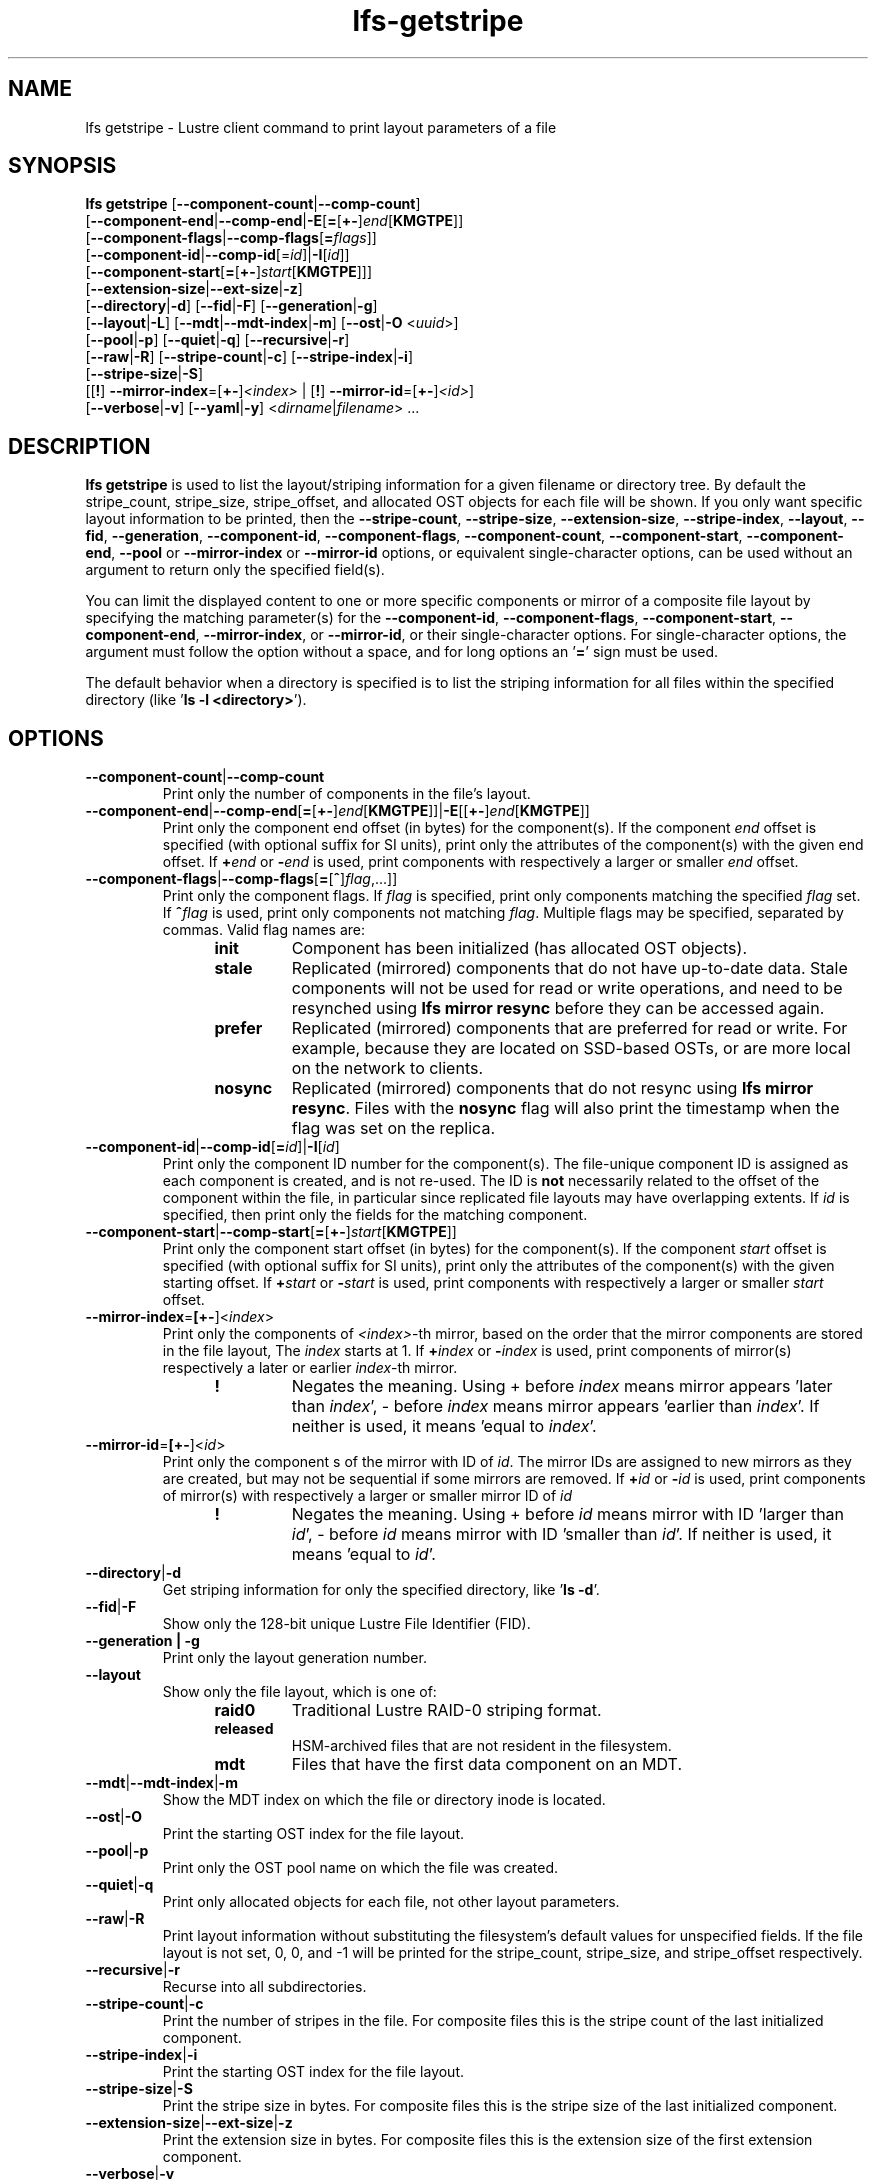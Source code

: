 .TH lfs-getstripe 1 "2018-01-24" Lustre "user utilities"
.SH NAME
lfs getstripe \- Lustre client command to print layout parameters of a file
.SH SYNOPSIS
.B lfs getstripe
[\fB--component-count\fR|\fB--comp-count\fR]
      [\fB--component-end\fR|\fB--comp-end\fR|\fB-E\fR[\fB=\fR[\fB+-\fR]\fIend\fR[\fBKMGTPE\fR]]
      [\fB--component-flags\fR|\fB--comp-flags\fR[\fB=\fIflags\fR]]
      [\fB--component-id\fR|\fB--comp-id\fR[=\fIid\fR]|\fB-I\fR[\fIid\fR]]
      [\fB--component-start\fR[\fB=\fR[\fB+-\fR]\fIstart\fR[\fBKMGTPE\fR]]]
      [\fB--extension-size\fR|\fB--ext-size\fR|\fB-z\fR]
      [\fB--directory\fR|\fB-d\fR]
[\fB--fid\fR|\fB-F\fR]
[\fB--generation\fR|\fB-g\fR]
      [\fB--layout\fR|\fB-L\fR]
[\fB--mdt\fR|\fB--mdt-index\fR|\fB-m\fR]
[\fB--ost\fR|\fB-O\fR <\fIuuid\fR>]
      [\fB--pool\fR|\fB-p\fR]
[\fB--quiet\fR|\fB-q\fR]
[\fB--recursive\fR|\fB-r\fR]
      [\fB--raw\fR|\fB-R\fR]
[\fB--stripe-count\fR|\fB-c\fR]
[\fB--stripe-index\fR|\fB-i\fR]
      [\fB--stripe-size\fR|\fB-S\fR]
      [[\fB!\fR] \fB--mirror-index\fR=[\fB+-\fR]\fI<index>\fR | [\fB!\fR] \fB--mirror-id\fR=[\fB+-\fR]\fI<id>\fR]
      [\fB--verbose\fR|\fB-v\fR]
[\fB--yaml\fR|\fB-y\fR]
<\fIdirname\fR|\fIfilename\fR> ...
.SH DESCRIPTION
.B lfs getstripe
is used to list the layout/striping information for a given filename or
directory tree.  By default the stripe_count, stripe_size, stripe_offset,
and allocated OST objects for each file will be shown. If you only want
specific layout information to be printed, then the
.BR --stripe-count ,
.BR --stripe-size ,
.BR --extension-size ,
.BR --stripe-index ,
.BR --layout ,
.BR --fid ,
.BR --generation ,
.BR --component-id ,
.BR --component-flags ,
.BR --component-count ,
.BR --component-start ,
.BR --component-end ,
.BR --pool
or
.BR --mirror-index
or
.BR --mirror-id
options, or equivalent single-character options, can be used without an
argument to return only the specified field(s).
.PP
You can limit the displayed content to one or more specific components or
mirror of a composite file layout by specifying the matching
parameter(s) for the
.BR --component-id ,
.BR --component-flags ,
.BR --component-start ,
.BR --component-end ,
.BR --mirror-index ,
or
.BR --mirror-id ,
or their single-character options. For single-character options, the
argument must follow the option without a space, and for long options an
.RB ' = '
sign must be used.
.PP
The default behavior when a directory is specified is to list the striping
information for all files within the specified directory (like
.RB ' "ls -l <directory>" ').
.SH OPTIONS
.TP
.BR --component-count | --comp-count
Print only the number of components in the file's layout.
.TP
.BR --component-end | --comp-end [ = [ +- ] \fIend [ KMGTPE ]]| -E [[ +- ] \fIend [ KMGTPE ]]
Print only the component end offset (in bytes) for the component(s).
If the component
.I end
offset is specified (with optional suffix for SI units), print only the
attributes of the component(s) with the given end offset.  If
.BI + end
or
.BI - end
is used, print components with respectively a larger or smaller
.I end
offset.
.TP
.BR --component-flags | --comp-flags [ = [ ^ ] \fIflag ,...]]
Print only the component flags.  If
.I flag
is specified, print only components matching the specified
.I flag
set.  If
.BI ^ flag
is used, print only components not matching
.IR flag .
Multiple flags may be specified, separated by commas.  Valid flag names are:
.RS 1.2i
.TP
.B init
Component has been initialized (has allocated OST objects).
.TP
.B stale
Replicated (mirrored) components that do not have up-to-date data.  Stale
components will not be used for read or write operations, and need to be
resynched using
.B lfs mirror resync
before they can be accessed again.
.TP
.B prefer
Replicated (mirrored) components that are preferred for read or write.
For example, because they are located on SSD-based OSTs, or are more
local on the network to clients.
.TP
.B nosync
Replicated (mirrored) components that do not resync using \fB
lfs mirror resync\fR.  Files with the \fBnosync\fR flag will also
print the timestamp when the flag was set on the replica.
.RE
.TP
.BR --component-id | --comp-id [ =\fIid ]| -I [ \fIid ]
Print only the component ID number for the component(s).  The file-unique
component ID is assigned as each component is created, and is not re-used.
The ID is
.B not
necessarily related to the offset of the component within the file, in
particular since replicated file layouts may have overlapping extents.
If
.I id
is specified, then print only the fields for the matching component.
.TP
.BR --component-start | --comp-start [ = [ +- ] \fIstart [ KMGTPE ]]
Print only the component start offset (in bytes) for the component(s).
If the component
.I start
offset is specified (with optional suffix for SI units), print only the
attributes of the component(s) with the given starting offset.  If
.BI + start
or
.BI - start
is used, print components with respectively a larger or smaller
.I start
offset.
.TP
.BR --mirror-index = [\fB+-\fR]\fR<\fIindex\fR>
Print only the components of \fI<index>\fR-th mirror, based on the order
that the mirror components are stored in the file layout, The \fIindex\fR
starts at 1. If
.BI + index
or
.BI - index
is used, print components of mirror(s) respectively a later or earlier
\fIindex\fR-th mirror.
.RS 1.2i
.TP
.B !
Negates the meaning. Using + before \fIindex\fR means mirror appears 'later
than \fIindex\fR',
- before \fIindex\fR means mirror appears 'earlier than \fIindex\fR'. If
neither is used, it means 'equal to \fIindex\fR'.
.RE
.TP
.BR --mirror-id = [\fB+-\fR]\fR<\fIid\fR>
Print only the component s of the mirror with ID of \fIid\fR. The mirror IDs
are assigned to new mirrors as they are created, but may not be sequential if
some mirrors are removed. If
.BI + id
or
.BI - id
is used, print components of mirror(s) with respectively a larger or smaller
mirror ID of
.I id
.
.RS 1.2i
.TP
.B !
Negates the meaning. Using + before \fIid\fR means mirror with ID 'larger
than \fIid\fR', - before \fIid\fR means mirror with ID 'smaller than \fIid\fR'.
If neither is used, it means 'equal to \fIid\fR'.
.RE
.TP
.BR --directory | -d
Get striping information for only the specified directory, like
.RB ' "ls -d" '.
.TP
.BR --fid | -F
Show only the 128-bit unique Lustre File Identifier (FID).
.TP
.B --generation | -g
Print only the layout generation number.
.TP
.BR --layout
Show only the file layout, which is one of:
.RS 1.2i
.TP
.B raid0
Traditional Lustre RAID-0 striping format.
.TP
.B released
HSM-archived files that are not resident in the filesystem.
.TP
.B mdt
Files that have the first data component on an MDT.
.RE
.TP
.BR --mdt | --mdt-index | -m
Show the MDT index on which the file or directory inode is located.
.TP
.BR --ost | -O
Print the starting OST index for the file layout.
.TP
.BR --pool | -p
Print only the OST pool name on which the file was created.
.TP
.BR --quiet | -q
Print only allocated objects for each file, not other layout parameters.
.TP
.BR --raw | -R
Print layout information without substituting the filesystem's default values
for unspecified fields. If the file layout is not set, 0, 0, and -1 will be
printed for the stripe_count, stripe_size, and stripe_offset respectively.
.TP
.BR --recursive | -r
Recurse into all subdirectories.
.TP
.BR --stripe-count | -c
Print the number of stripes in the file.  For composite files this is
the stripe count of the last initialized component.
.TP
.BR --stripe-index | -i
Print the starting OST index for the file layout.
.TP
.BR --stripe-size | -S
Print the stripe size in bytes.  For composite files this is the stripe
size of the last initialized component.
.TP
.BR --extension-size | --ext-size | -z
Print the extension size in bytes. For composite files this is the extension
size of the first extension component.
.TP
.BR --verbose | -v
Also print the layout magic, FID sequence, FID object ID, and FID, in
addition to the normally-printed attributes.
.TP
.BR --yaml | -y
Always print the layout in YAML format, rather than only using this
format for composite files.
.br
.SH EXAMPLES
.TP
.B $ lfs getstripe -v /mnt/lustre/file1
List the detailed object allocation of the given file.
.TP
.B $ lfs getstripe -v -I2 /mnt/lustre/file1
List the detailed information of only component with ID 2 of the given file.
.TP
.B $ lfs getstripe --mirror-index=+1 /mnt/lustre/file1
Print the mirror(s) appearing later than the first mirror in the the file.
.TP
.B $ lfs getstripe ! --mirror-id=2 /mnt/lustre/file1
Print the mirror(s) with mirror ID other than 2 in the file.
.TP
.B $ lfs getstripe --component-flags=^init -I /mnt/lustre/file1
Print only the component IDs for all the uninitialized components.
.TP
.B $ lfs getstripe --component-flags=init,^stale -I /mnt/lustre/file1
Print only the component(s) that are instantiated but not stale.
.TP
.B $ lfs getstripe -E-64M /mnt/lustre/file1
List information of components in a file with extent end less than 64MiB.
.TP
.B $ lfs getstripe -I3 --component-start /mnt/lustre/file1
Print only the component start for the component with ID of 3
.TP
.B $ lfs getstripe --yaml /mnt/lustre/file1
Lists the information of the components of a file in YAML format.
.SH AUTHOR
The lfs command is part of the Lustre filesystem.
.SH SEE ALSO
.BR lfs (1),
.BR lfs-find (1),
.BR lfs-getdirstripe (1),
.BR lfs-setstripe (1),
.BR lustre (7)
